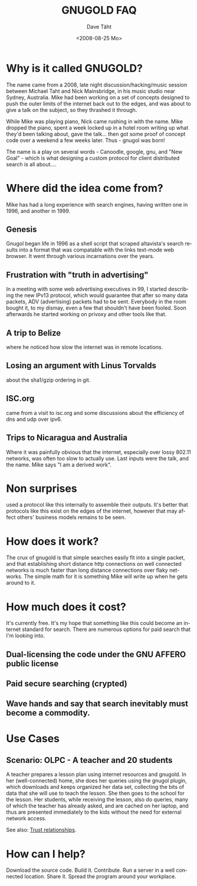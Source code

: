 #+TITLE:     GNUGOLD FAQ
#+AUTHOR:    Dave Täht
#+EMAIL:     d at taht.net
#+DATE:      <2008-08-25 Mo>
#+LANGUAGE:  en
#+TEXT:      Searching the Web over persistent protocols
#+OPTIONS:   H:3 num:t toc:t \n:nil @:t ::t |:t ^:t -:t f:t *:t TeX:t LaTeX:nil skip:nil d:t tags:not-in-toc
#+INFOJS_OPT: view:nil toc:t ltoc:t mouse:underline buttons:0 path:http://orgmode.org/org-info.js
#+LINK_UP:
#+LINK_HOME:
#+STYLE:    <link rel="stylesheet" type="text/css" href="stylesheet.css" />

* Why is it called GNUGOLD?
  The name came from a 2008, late night discussion/hacking/music session between Michael Taht and Nick Mainsbridge, in his music studio near Sydney, Australia. Mike had been working on a set of concepts designed to push the outer limits of the internet back out to the edges, and was about to give a talk on the subject, so they thrashed it through. 

  While Mike was playing piano, Nick came rushing in with the name. Mike dropped the piano, spent a week locked up in a hotel room writing up what they'd been talking about, gave the talk... then got some proof of concept code over a weekend a few weeks later. Thus - gnugol was born!

  The name is a play on several words - Canoodle, google, gnu, and "New Goal" - which is what designing a custom protocol for client distributed search is all about....

* Where did the idea come from?
  Mike has had a long experience with search engines, having written one in 1996, and another in 1999. 
** Genesis 
   Gnugol began life in 1996 as a shell script that scraped altavista's search results into a format that was compatable with the links text-mode web browser. It went through various incarnations over the years.
** Frustration with "truth in advertising"
   In a meeting with some web advertising executives in 99, I started describing the new IPv13 protocol, which would guarantee that after so many data packets, ADV (advertising) packets had to be sent. Everybody in the room bought it, to my dismay, even a few that shouldn't have been fooled. Soon afterwards he started working on privoxy and other tools like that. 
** A trip to Belize
   where he noticed how slow the internet was in remote locations. 
** Losing an argument with Linus Torvalds 
   about the sha1/gzip ordering in git. 
** ISC.org
   came from a visit to isc.org and some discussions about the efficiency of dns and udp over ipv6. 
** Trips to Nicaragua and Australia 
   Where it was painfully obvious that the internet, especially over lossy 802.11 networks, was often too slow to actually use. Last inputs were the talk, and the name. Mike says "I am a derived work". 
* Non surprises
  used a protocol like this internally to assemble their outputs. It's better that protocols like this exist on the edges of the internet, however that may affect others' business models remains to be seen. 
* How does it work? 
  The crux of gnugold is that simple searches easily fit into a single packet, and that establishing short distance http connections on well connected networks is much faster than long distance connections over flaky networks. The simple math for it is something Mike will write up when he gets around to it. 
* How much does it cost? 
  It's currently free. It's my hope that something like this could become an internet standard for search. There are numerous options for paid search that I'm looking into. 
** Dual-licensing the code under the GNU AFFERO public license
** Paid secure searching (crypted)
** Wave hands and say that search inevitably must become a commodity. 
* Use Cases
** Scenario: OLPC - A teacher and 20 students 
A teacher prepares a lesson plan using internet resources and gnugold. In her (well-connected) home, she does her queries using the gnugol plugin, which downloads and keeps organized her data set, collecting the bits of data that she will use to teach the lesson. She then goes to the school for the lesson. Her students, while receiving the lesson, also do queries, many of which the teacher has already asked, and are cached on her laptop, and thus are presented immediately to the kids without the need for external network access.

See also: [[file:trust.org][Trust relationships]].
* How can I help? 
  Download the source code. Build it. Contribute. Run a server in a well connected location. Share it. Spread the program around your workplace.
